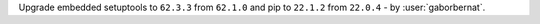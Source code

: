 Upgrade embedded setuptools to ``62.3.3`` from ``62.1.0`` and pip to ``22.1.2`` from ``22.0.4`` - by :user:`gaborbernat`.
